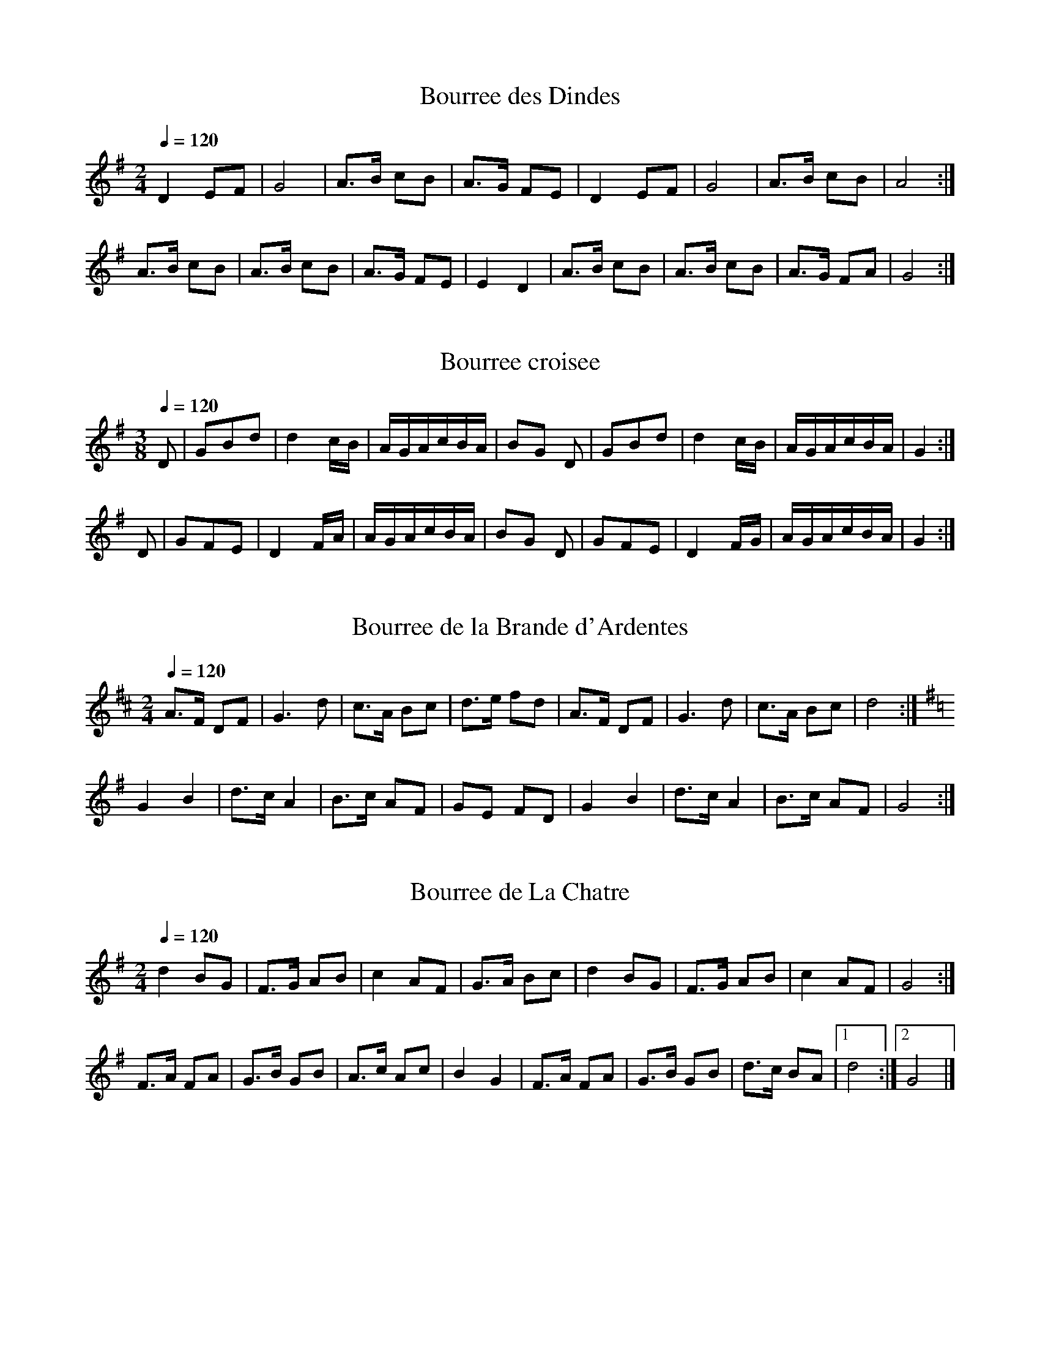 % ===========================================================================
% Youp' Nannette (D/G transposition)                                version 2
% ===========================================================================
%
% Tunes from
%
% Harrie and Nel Franken
% Youp' Nannette: bourrees uit de Berry
% Stichting Ut Muziek, Bergeijk, 2001
%
% The book contains detailed descriptions of the dances, in Flemish.
% It's a free download, as a collection of good JPG page scans, here:
% http://www.vlier.net/repertoire/bourree/index.html
%
% ABC transcriptions of the tunes by Jack Campin, 2014.
%
% The Frankens published the tunes with a C finalis.  This is not very
% practical for most folk instruments, so I also made this version for
% instruments with (mostly) a range of an octave up from D in one or two
% sharps - sometimes I have alternate transpositions when either G or D
% might work.  The original pitch version is at:
% http://www.campin.me.uk/Music/YoupNannette.abc
% This version is in PDF at http://www.campin.me.uk/Music/YoupNannetteD.pdf
%
% ===========================================================================

X:1
T:Bourree des Dindes
Z:Jack Campin, 2014
F:http://www.campin.me.uk/Music/YoupNannetteD.abc
S:p13, p1000202.jpg
M:2/4
L:1/8
Q:1/4=120
K:G
D2  EF|G4    |A>B cB|A>G FE|\
D2  EF|G4    |A>B cB|A4   :|
A>B cB|A>B cB|A>G FE|E2  D2|\
A>B cB|A>B cB|A>G FA|G4   :|

X:2
T:Bourree croisee
Z:Jack Campin, 2014
F:http://www.campin.me.uk/Music/YoupNannetteD.abc
S:p13, p1000202.jpg
M:3/8
L:1/16
Q:1/4=120
K:G
D2|G2B2d2|d4 cB|AGAcBA|B2G2\
D2|G2B2d2|d4 cB|AGAcBA|G4:|
D2|G2F2E2|D4 FA|AGAcBA|B2G2\
D2|G2F2E2|D4 FG|AGAcBA|G4:|

X:3
T:Bourree de la Brande d'Ardentes
Z:Jack Campin, 2014
F:http://www.campin.me.uk/Music/YoupNannetteD.abc
S:p14, p1000203.jpg
M:2/4
L:1/8
Q:1/4=120
K:D
A>F DF|G3   d|c>A Bc|d>e fd|\
A>F DF|G3   d|c>A Bc|d4   :|
K:G
G2  B2|d>c A2|B>c AF|GE  FD|\
G2  B2|d>c A2|B>c AF|G4   :|

X:4
T:Bourree de La Chatre
Z:Jack Campin, 2014
F:http://www.campin.me.uk/Music/YoupNannetteD.abc
S:p15, p1002/40204.jpg
M:2/4
L:1/8
Q:1/4=120
K:G
d2  BG|F>G AB|c2  AF|   G>A Bc|\
d2  BG|F>G AB|c2  AF|   G4   :|
F>A FA|G>B GB|A>c Ac|   B2  G2|\
F>A FA|G>B GB|d>c BA|[1 d4   :|\
                     [2 G4   |]

X:5
T:Bourree droite
Z:Jack Campin, 2014
F:http://www.campin.me.uk/Music/YoupNannetteD.abc
S:p15, p1000204.jpg
M:3/8
L:1/16
Q:1/4=120
K:G
D2|B2B2G2|F4  AB|c2A2A2|B2G2\
D2|B2B2G2|F4  AB|c2A2F2|G4 :|
d2|d2BdBd|e2cece|d2dcBA|B2G2\
d2|d2BdBd|e2cece|d2dcBA|G4 :|

X:6
T:Bourree en V
T:Bourree droite d'Issoudun
Z:Jack Campin, 2014
F:http://www.campin.me.uk/Music/YoupNannetteD.abc
S:p16, p1000205.jpg
M:3/8
L:1/16
Q:1/4=120
K:G
BA|G2G2A2|B2G2Bc|d2d2c2|A4\
BA|G2G2A2|B2G2Bc|d2d2c2|A4:|
Bc|d2d2c2|B2G2AB|c2c2B2|A4\
Bc|d2d2c2|B2G2AB|c2A2F2|G4:|

X:7
T:Bourree des jeunes
Z:Jack Campin, 2014
F:http://www.campin.me.uk/Music/YoupNannetteD.abc
S:p17, p1000206.jpg
M:3/8
L:1/16
Q:1/4=120
K:G
D2|B2A2G2|F4  AB|c2AcAc|B2G2\
D2|B2A2G2|F4  AB|c2AcAF|G4:|
D2|B2BdBG|B2BdBG|A2AcBA|B2G2\
D2|B2BdBG|B2BdBG|A2AcBA|G4:|

X:8
T:Bourree mussee
Z:Jack Campin, 2014
F:http://www.campin.me.uk/Music/YoupNannetteD.abc
S:p17, p1000206.jpg
M:3/8
L:1/8
Q:1/4=120
K:G
D|GAB|AGF|E/F/GE|   A2\
D|AAB|A2d|d/c/BA|[1 BG:|\
                 [2 G2||
D|G2D|E2D|G/G/GD|   E2\
D|GGA|BGB|A/G/FA|   G2:|

X:9
T:Bourree de Sarzay (in G)
Z:Jack Campin, 2014
F:http://www.campin.me.uk/Music/YoupNannetteD.abc
S:p18, p1000207.jpg
M:3/8
L:1/8
Q:1/4=120
K:G
d|d/c/Bc|d2e|d/c/BA|BG\
d|d/c/Bc|d2e|d/c/BA|G2:|
G|A/B/cB|A2d|d/c/BA|BG\
d|A/B/cB|A2d|d/c/BA|G2:|

X:10
T:Bourree de Sarzay (in D)
Z:Jack Campin, 2014
F:http://www.campin.me.uk/Music/YoupNannetteD.abc
S:p18, p1000207.jpg
M:3/8
L:1/8
Q:1/4=120
K:D
A|A/G/FG|A2B|A/G/FE|FD\
A|A/G/FG|A2B|A/G/FE|D2:|
D|E/F/GF|E2A|A/G/FE|FD\
A|E/F/GF|E2A|A/G/FE|D2:|

X:11
T:Bourree d'Oulches
Z:Jack Campin, 2014
F:http://www.campin.me.uk/Music/YoupNannetteD.abc
S:p18, p1000207.jpg
M:3/8
L:1/8
Q:1/4=120
K:G
D   |GF/G/F/E/|DGB   |AcF      |AG\
D   |GF/G/F/E/|DGB   |AcF      |G2:|
B/c/|ded      |A2A/B/|cA/c/A/c/|BG\
B/c/|ded      |A2A/B/|cAF      |G2:|

X:12
T:Bourree a trois de La Chapelotte
Z:Jack Campin, 2014
F:http://www.campin.me.uk/Music/YoupNannetteD.abc
S:p19, p1000208.jpg
M:3/8
L:1/8
Q:1/4=120
K:D
F|F2   G|A2A|B/A/Bc|BAd|d2   c|c2B|[1 A/B/AG|F2 :|\
                                   [2 A/e/ee|d2z||
  f/f/ff|BBB|e/e/ee|A2A|d/d/dd|ccB|[1 A/B/AG|F2A:|\
                                   [2 A/e/ee|d2 |]

X:13
T:Bourree a huit
Z:Jack Campin, 2014
F:http://www.campin.me.uk/Music/YoupNannetteD.abc
S:p20, p1000209.jpg
M:3/8
L:1/8
Q:1/4=120
K:GMin
D|d2c|d2A/B/|cBA   |BG\
D|d2c|d2A/B/|cBA   |G2:|
K:G
G|GFG|D2G   |F/G/Ad|BG\
D|GFG|D2G   |F/G/AF|G2:|

X:14
T:Bourree des grandes poteries
Z:Jack Campin, 2014
F:http://www.campin.me.uk/Music/YoupNannetteD.abc
S:p22, p1000211.jpg
M:3/8
L:1/8
Q:1/4=120
K:G
 B/c/| dBd|d/B/GB   |   dBd|   d2   \
 A/B/| cAA|A2   G/A/|   BGG|[1 G2 :|\
                            [2  G ||
FE   |:D2E|D2   E   |   DGA|   B3  |\
       AGA|GFE      |[1 DED|   B2G:|\
                     [2 DBA|   G2 |]

X:15
T:Bourree des conscrits
Z:Jack Campin, 2014
F:http://www.campin.me.uk/Music/YoupNannetteD.abc
S:p23, p1000212.jpg
M:3/8
L:1/8
Q:1/4=120
K:G
D|GGB|DDD|GG/B/G/B/|   d2   \
D|GGB|DDD|GBD      |[1 G2 :|\
                    [2 G3 ||
  B2c|d2B|c/B/cd   |   e3  |\
  ABc|ded|cBA      |[1 B2G:|\
                    [2 G2|]

X:16
T:Bourree valsee d'Issoudun
Z:Jack Campin, 2014
F:http://www.campin.me.uk/Music/YoupNannetteD.abc
S:p24, p1000213.jpg
M:3/8
L:1/8
Q:1/4=120
K:G
D|GGF|G2F/G/|A```BG      |A2\
D|AAB|A2G/F/|E```FE      |D2:|
B|BdB|AcA   |G```G/A/G/A/|BG\
B|BdB|AcA   |G/F/EF      |G2:|

X:17
T:Bourree pastourelle
Z:Jack Campin, 2014
F:http://www.campin.me.uk/Music/YoupNannetteD.abc
S:p25, p1000214.jpg
M:3/8
L:1/8
Q:1/4=120
K:G
D|GGA|BcB|AG/A/G/A/|BG\
D|GGA|BcB|AF/A/F/A/|G2:|
B|A2F|D2D|GG/F/G/A/|BG\
B|A2F|D2D|GG/A/B/A/|G2:|

X:18
T:Bourree de Reuilly
Z:Jack Campin, 2014
F:http://www.campin.me.uk/Music/YoupNannetteD.abc
S:p26, p1000215.jpg
M:3/8
L:1/8
Q:1/4=120
K:G
D|GBG/B/|dBd|cAc|BA\
D|GBG/B/|dBd|cAF|G2:|
B|dcA/c/|BGB|AFc|BG\
B|dcA/c/|BGB|AFD|G2:|

X:19
T:Bourree chainee de Rivarennes
Z:Jack Campin, 2014
F:http://www.campin.me.uk/Music/YoupNannetteD.abc
S:p27, p1000216.jpg
M:2/4
L:1/8
Q:1/4=120
K:G
d3   e|c2  A2|d>c BA|   G>A Bc |\
d3   e|c2  A2|d>c BA|[1 G3   B:|\
                     [2 G4    ||
A>B cA|d>B G2|A>B AG|   F2  D2 |\
A>B cA|d>B G2|A>B AF|   G4    :|

X:20
T:Bourree a six de la Chatre
Z:Jack Campin, 2014
F:http://www.campin.me.uk/Music/YoupNannetteD.abc
S:p27, p1000216.jpg
M:3/8
L:1/16
Q:1/4=120
K:G
D2|GFGABc|d4  e2|dcB2A2|B2G2\
D2|GFGABc|d4  e2|dcB2A2|G4:|
Bd|g2f2Ac|e2d2GA|BABcBA|B2G2\
Bd|g2f2Ac|e2d2GA|BABcBA|G4:|

X:21
T:La sole (in G)
Z:Jack Campin, 2014
F:http://www.campin.me.uk/Music/YoupNannetteD.abc
S:p29, p1000218.jpg
M:2/4
L:1/8
Q:1/4=120
K:G
d|G>A Bc|d>^c d2|e>f ge|d>^c dB|\
  G>A Bc|d>^c d2|e>f ge|d2   z:|
d|B>G Bd|c>B  AB|c>B ce|d>c  Bd|\
  B>G Bd|c>B  AB|cd  ef|g2   z:|

X:22
T:La sole (in D)
Z:Jack Campin, 2014
F:http://www.campin.me.uk/Music/YoupNannetteD.abc
S:p29, p1000218.jpg
M:2/4
L:1/8
Q:1/4=120
K:D
A|D>E FG|A>^G A2|B>c dB|A>^G AF|\
  D>E FG|A>^G A2|B>c dB|A2   z:|
A|F>D FA|G>F  EF|G>F GB|A>G  FA|\
  F>D FA|G>F  EF|GA  Bc|d2   z:|

X:23
T:Les moutons
Z:Jack Campin, 2014
F:http://www.campin.me.uk/Music/YoupNannetteD.abc
S:p31, p1000220.jpg
M:2/4
L:1/8
Q:1/4=120
K:G
d>c BG|A>c BA|d>c BG|A2  A2:|
B>c BA|BG  E2|A>F GE|A>F GE |
B>c BA|BG  E2|A>F GA|BA  G2:|

X:24
T:Bourree piquee de Reuilly
Z:Jack Campin, 2014
F:http://www.campin.me.uk/Music/YoupNannetteD.abc
S:p31, p1000220.jpg
M:3/8
L:1/8
Q:1/4=120
K:G
D|DEF|G2A|   G/F/ED|G3 |\
  EFG|A2B|   A/G/FE|D2:|
D|B2A|GFE|   A2   G|FED|\
  F2E|DEF|[1 GA>^A |B2:|\
          [2 GB>A  |G2|]

X:25
T:Bourree du Val de Loire
Z:Jack Campin, 2014
F:http://www.campin.me.uk/Music/YoupNannetteD.abc
S:p32, p1000221.jpg
M:3/8
L:1/16
Q:1/4=120
K:G
D2|GFGABc|d2B2d2|c2A2c2|B2G2\
D2|GFGABc|d2B2d2|c2A2F2|G4:|
d2|c2A2c2|B2G2B2|A2FGAc|B2G2\
d2|c2A2c2|B2G2B2|A2FGAF|G4:|

X:26
T:L'etoile
Z:Jack Campin, 2014
F:http://www.campin.me.uk/Music/YoupNannetteD.abc
S:p33, p1000222.jpg
M:3/8
L:1/8
Q:1/4=120
K:G
B|GBd|g2f|e/g/fe|d/c/BA|\
  GBd|g2f|e/g/fe|d2   :|
d|ded|c2A|B/c/AB|G/A/Bc|\
  ded|c2A|B/c/AB|G2   :|

X:27
T:L'etoile
Z:Jack Campin, 2014
F:http://www.campin.me.uk/Music/YoupNannetteD.abc
S:p33, p1000222.jpg
M:3/8
L:1/8
Q:1/4=120
K:D
F|DFA|d2c|B/d/cB|A/G/FE|\
  DFA|d2c|B/d/cB|A2   :|
A|ABA|G2E|F/G/EF|D/E/FG|\
  ABA|G2E|F/G/EF|D2   :|

X:28
T:Bourree du Pays Fort
Z:Jack Campin, 2014
F:http://www.campin.me.uk/Music/YoupNannetteD.abc
S:p34, p1000223.jpg
M:3/8
L:1/8
Q:1/4=120
K:D
A|AFA|d2f|e/d/cB|BA\
A|AFA|d2f|e/d/ce|d2:|
A|ddd|c2c|B/B/Bc|BA\
A|ddd|c2c|B/B/Bc|d2:|

X:29
T:Bourree valsee d'Ardentes (in G)
Z:Jack Campin, 2014
F:http://www.campin.me.uk/Music/YoupNannetteD.abc
S:p35, p1000224.jpg
M:3/8
L:1/8
Q:1/4=120
K:G
d|d/c/Bc|d2e|d/c/BA|BG\
d|d/c/Bc|d2e|d/c/BA|G2:|
G|A/B/cB|A2d|d/c/BA|BG\
B|A/B/cB|A2d|d/c/BA|G2:|

X:30
T:Bourree valsee d'Ardentes (in D)
Z:Jack Campin, 2014
F:http://www.campin.me.uk/Music/YoupNannetteD.abc
S:p35, p1000224.jpg
M:3/8
L:1/8
Q:1/4=120
K:D
A|A/G/FG|A2B|A/G/FE|FD\
A|A/G/FG|A2B|A/G/FE|D2:|
D|E/F/GF|E2A|A/G/FE|FD\
F|E/F/GF|E2A|A/G/FE|D2:|

X:31
T:Bourree droite courante d'Issoudun (in G)
Z:Jack Campin, 2014
F:http://www.campin.me.uk/Music/YoupNannetteD.abc
S:p35, p1000224.jpg
M:3/8
L:1/8
Q:1/4=120
K:G
B/c/|dd/e/d/c/|BAB/c/|dde|d2\
B/c/|dd/e/d/c/|BAB/c/|dBA|G2:|
B   |BA/B/c/B/|AGA   |AGA|BG\
B   |BA/B/c/B/|AGA   |dBA|G2:|

X:32
T:Bourree droite courante d'Issoudun (in D)
Z:Jack Campin, 2014
F:http://www.campin.me.uk/Music/YoupNannetteD.abc
S:p35, p1000224.jpg
M:3/8
L:1/8
Q:1/4=120
K:D
F/G/|AA/B/A/G/|FEF/G/|AAB|A2\
F/G/|AA/B/A/G/|FEF/G/|AFE|D2:|
F   |FE/F/G/F/|EDE   |EDE|FD\
F   |FE/F/G/F/|EDE   |AFE|D2:|

X:33
T:Bourree carree de Saint-Chartier
Z:Jack Campin, 2014
F:http://www.campin.me.uk/Music/YoupNannetteD.abc
S:p36, p1000225.jpg
M:2/4
L:1/8
Q:1/4=120
K:G
D>D EF   |G3  B|A>G FG|A>B A2|\
D>D EF   |G3  B|A>G FE|D4   :|
GA  BA/B/|cB A2|BG  FG|BA  FD|\
GA  BA/B/|cB A2|BG  FA|G4   :|

X:34
T:Bourree ronde de Saint-Severe
Z:Jack Campin, 2014
F:http://www.campin.me.uk/Music/YoupNannetteD.abc
S:p35, p1000224.jpg
M:3/8
L:1/16
Q:1/4=120
K:G
Bc|d2d2e2|d4e2|dedcBA|B2G2\
Bc|d2d2e2|d4e2|dedcBA|G4:|
FG|A2A2B2|A4d2|dedcBA|B2G2\
FG|A2A2B2|A4d2|dedcBA|G4:|

% ===========================================================================
% ==  (c) Jack Campin                            http://www.campin.me.uk/  ==
% ==      11 Third Street, Newtongrange, Midlothian EH22 4PU, Scotland     ==
% ===========================================================================